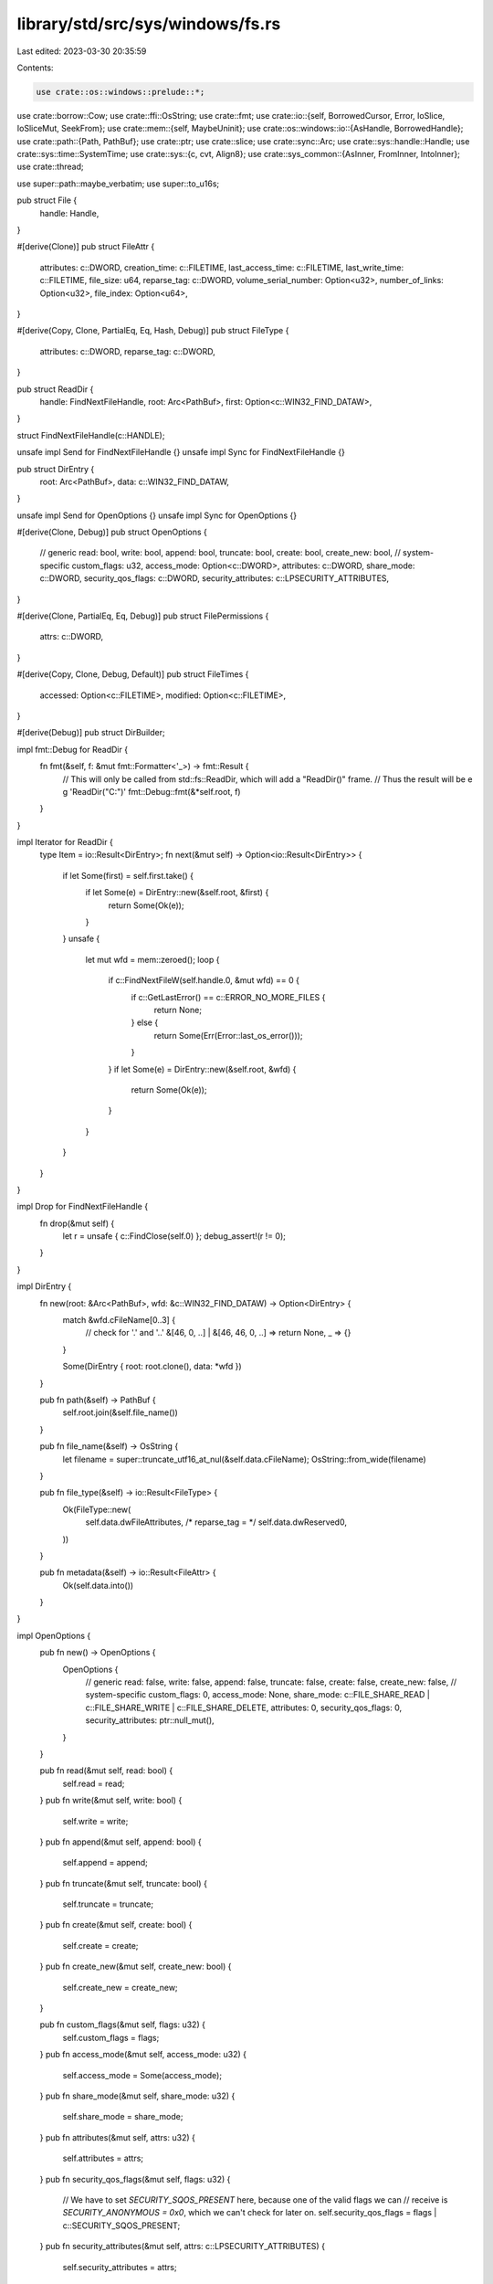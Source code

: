 library/std/src/sys/windows/fs.rs
=================================

Last edited: 2023-03-30 20:35:59

Contents:

.. code-block:: rs

    use crate::os::windows::prelude::*;

use crate::borrow::Cow;
use crate::ffi::OsString;
use crate::fmt;
use crate::io::{self, BorrowedCursor, Error, IoSlice, IoSliceMut, SeekFrom};
use crate::mem::{self, MaybeUninit};
use crate::os::windows::io::{AsHandle, BorrowedHandle};
use crate::path::{Path, PathBuf};
use crate::ptr;
use crate::slice;
use crate::sync::Arc;
use crate::sys::handle::Handle;
use crate::sys::time::SystemTime;
use crate::sys::{c, cvt, Align8};
use crate::sys_common::{AsInner, FromInner, IntoInner};
use crate::thread;

use super::path::maybe_verbatim;
use super::to_u16s;

pub struct File {
    handle: Handle,
}

#[derive(Clone)]
pub struct FileAttr {
    attributes: c::DWORD,
    creation_time: c::FILETIME,
    last_access_time: c::FILETIME,
    last_write_time: c::FILETIME,
    file_size: u64,
    reparse_tag: c::DWORD,
    volume_serial_number: Option<u32>,
    number_of_links: Option<u32>,
    file_index: Option<u64>,
}

#[derive(Copy, Clone, PartialEq, Eq, Hash, Debug)]
pub struct FileType {
    attributes: c::DWORD,
    reparse_tag: c::DWORD,
}

pub struct ReadDir {
    handle: FindNextFileHandle,
    root: Arc<PathBuf>,
    first: Option<c::WIN32_FIND_DATAW>,
}

struct FindNextFileHandle(c::HANDLE);

unsafe impl Send for FindNextFileHandle {}
unsafe impl Sync for FindNextFileHandle {}

pub struct DirEntry {
    root: Arc<PathBuf>,
    data: c::WIN32_FIND_DATAW,
}

unsafe impl Send for OpenOptions {}
unsafe impl Sync for OpenOptions {}

#[derive(Clone, Debug)]
pub struct OpenOptions {
    // generic
    read: bool,
    write: bool,
    append: bool,
    truncate: bool,
    create: bool,
    create_new: bool,
    // system-specific
    custom_flags: u32,
    access_mode: Option<c::DWORD>,
    attributes: c::DWORD,
    share_mode: c::DWORD,
    security_qos_flags: c::DWORD,
    security_attributes: c::LPSECURITY_ATTRIBUTES,
}

#[derive(Clone, PartialEq, Eq, Debug)]
pub struct FilePermissions {
    attrs: c::DWORD,
}

#[derive(Copy, Clone, Debug, Default)]
pub struct FileTimes {
    accessed: Option<c::FILETIME>,
    modified: Option<c::FILETIME>,
}

#[derive(Debug)]
pub struct DirBuilder;

impl fmt::Debug for ReadDir {
    fn fmt(&self, f: &mut fmt::Formatter<'_>) -> fmt::Result {
        // This will only be called from std::fs::ReadDir, which will add a "ReadDir()" frame.
        // Thus the result will be e g 'ReadDir("C:\")'
        fmt::Debug::fmt(&*self.root, f)
    }
}

impl Iterator for ReadDir {
    type Item = io::Result<DirEntry>;
    fn next(&mut self) -> Option<io::Result<DirEntry>> {
        if let Some(first) = self.first.take() {
            if let Some(e) = DirEntry::new(&self.root, &first) {
                return Some(Ok(e));
            }
        }
        unsafe {
            let mut wfd = mem::zeroed();
            loop {
                if c::FindNextFileW(self.handle.0, &mut wfd) == 0 {
                    if c::GetLastError() == c::ERROR_NO_MORE_FILES {
                        return None;
                    } else {
                        return Some(Err(Error::last_os_error()));
                    }
                }
                if let Some(e) = DirEntry::new(&self.root, &wfd) {
                    return Some(Ok(e));
                }
            }
        }
    }
}

impl Drop for FindNextFileHandle {
    fn drop(&mut self) {
        let r = unsafe { c::FindClose(self.0) };
        debug_assert!(r != 0);
    }
}

impl DirEntry {
    fn new(root: &Arc<PathBuf>, wfd: &c::WIN32_FIND_DATAW) -> Option<DirEntry> {
        match &wfd.cFileName[0..3] {
            // check for '.' and '..'
            &[46, 0, ..] | &[46, 46, 0, ..] => return None,
            _ => {}
        }

        Some(DirEntry { root: root.clone(), data: *wfd })
    }

    pub fn path(&self) -> PathBuf {
        self.root.join(&self.file_name())
    }

    pub fn file_name(&self) -> OsString {
        let filename = super::truncate_utf16_at_nul(&self.data.cFileName);
        OsString::from_wide(filename)
    }

    pub fn file_type(&self) -> io::Result<FileType> {
        Ok(FileType::new(
            self.data.dwFileAttributes,
            /* reparse_tag = */ self.data.dwReserved0,
        ))
    }

    pub fn metadata(&self) -> io::Result<FileAttr> {
        Ok(self.data.into())
    }
}

impl OpenOptions {
    pub fn new() -> OpenOptions {
        OpenOptions {
            // generic
            read: false,
            write: false,
            append: false,
            truncate: false,
            create: false,
            create_new: false,
            // system-specific
            custom_flags: 0,
            access_mode: None,
            share_mode: c::FILE_SHARE_READ | c::FILE_SHARE_WRITE | c::FILE_SHARE_DELETE,
            attributes: 0,
            security_qos_flags: 0,
            security_attributes: ptr::null_mut(),
        }
    }

    pub fn read(&mut self, read: bool) {
        self.read = read;
    }
    pub fn write(&mut self, write: bool) {
        self.write = write;
    }
    pub fn append(&mut self, append: bool) {
        self.append = append;
    }
    pub fn truncate(&mut self, truncate: bool) {
        self.truncate = truncate;
    }
    pub fn create(&mut self, create: bool) {
        self.create = create;
    }
    pub fn create_new(&mut self, create_new: bool) {
        self.create_new = create_new;
    }

    pub fn custom_flags(&mut self, flags: u32) {
        self.custom_flags = flags;
    }
    pub fn access_mode(&mut self, access_mode: u32) {
        self.access_mode = Some(access_mode);
    }
    pub fn share_mode(&mut self, share_mode: u32) {
        self.share_mode = share_mode;
    }
    pub fn attributes(&mut self, attrs: u32) {
        self.attributes = attrs;
    }
    pub fn security_qos_flags(&mut self, flags: u32) {
        // We have to set `SECURITY_SQOS_PRESENT` here, because one of the valid flags we can
        // receive is `SECURITY_ANONYMOUS = 0x0`, which we can't check for later on.
        self.security_qos_flags = flags | c::SECURITY_SQOS_PRESENT;
    }
    pub fn security_attributes(&mut self, attrs: c::LPSECURITY_ATTRIBUTES) {
        self.security_attributes = attrs;
    }

    fn get_access_mode(&self) -> io::Result<c::DWORD> {
        const ERROR_INVALID_PARAMETER: i32 = 87;

        match (self.read, self.write, self.append, self.access_mode) {
            (.., Some(mode)) => Ok(mode),
            (true, false, false, None) => Ok(c::GENERIC_READ),
            (false, true, false, None) => Ok(c::GENERIC_WRITE),
            (true, true, false, None) => Ok(c::GENERIC_READ | c::GENERIC_WRITE),
            (false, _, true, None) => Ok(c::FILE_GENERIC_WRITE & !c::FILE_WRITE_DATA),
            (true, _, true, None) => {
                Ok(c::GENERIC_READ | (c::FILE_GENERIC_WRITE & !c::FILE_WRITE_DATA))
            }
            (false, false, false, None) => Err(Error::from_raw_os_error(ERROR_INVALID_PARAMETER)),
        }
    }

    fn get_creation_mode(&self) -> io::Result<c::DWORD> {
        const ERROR_INVALID_PARAMETER: i32 = 87;

        match (self.write, self.append) {
            (true, false) => {}
            (false, false) => {
                if self.truncate || self.create || self.create_new {
                    return Err(Error::from_raw_os_error(ERROR_INVALID_PARAMETER));
                }
            }
            (_, true) => {
                if self.truncate && !self.create_new {
                    return Err(Error::from_raw_os_error(ERROR_INVALID_PARAMETER));
                }
            }
        }

        Ok(match (self.create, self.truncate, self.create_new) {
            (false, false, false) => c::OPEN_EXISTING,
            (true, false, false) => c::OPEN_ALWAYS,
            (false, true, false) => c::TRUNCATE_EXISTING,
            (true, true, false) => c::CREATE_ALWAYS,
            (_, _, true) => c::CREATE_NEW,
        })
    }

    fn get_flags_and_attributes(&self) -> c::DWORD {
        self.custom_flags
            | self.attributes
            | self.security_qos_flags
            | if self.create_new { c::FILE_FLAG_OPEN_REPARSE_POINT } else { 0 }
    }
}

impl File {
    pub fn open(path: &Path, opts: &OpenOptions) -> io::Result<File> {
        let path = maybe_verbatim(path)?;
        let handle = unsafe {
            c::CreateFileW(
                path.as_ptr(),
                opts.get_access_mode()?,
                opts.share_mode,
                opts.security_attributes,
                opts.get_creation_mode()?,
                opts.get_flags_and_attributes(),
                ptr::null_mut(),
            )
        };
        if let Ok(handle) = handle.try_into() {
            Ok(File { handle: Handle::from_inner(handle) })
        } else {
            Err(Error::last_os_error())
        }
    }

    pub fn fsync(&self) -> io::Result<()> {
        cvt(unsafe { c::FlushFileBuffers(self.handle.as_raw_handle()) })?;
        Ok(())
    }

    pub fn datasync(&self) -> io::Result<()> {
        self.fsync()
    }

    pub fn truncate(&self, size: u64) -> io::Result<()> {
        let mut info = c::FILE_END_OF_FILE_INFO { EndOfFile: size as c::LARGE_INTEGER };
        let size = mem::size_of_val(&info);
        cvt(unsafe {
            c::SetFileInformationByHandle(
                self.handle.as_raw_handle(),
                c::FileEndOfFileInfo,
                &mut info as *mut _ as *mut _,
                size as c::DWORD,
            )
        })?;
        Ok(())
    }

    #[cfg(not(target_vendor = "uwp"))]
    pub fn file_attr(&self) -> io::Result<FileAttr> {
        unsafe {
            let mut info: c::BY_HANDLE_FILE_INFORMATION = mem::zeroed();
            cvt(c::GetFileInformationByHandle(self.handle.as_raw_handle(), &mut info))?;
            let mut reparse_tag = 0;
            if info.dwFileAttributes & c::FILE_ATTRIBUTE_REPARSE_POINT != 0 {
                let mut attr_tag: c::FILE_ATTRIBUTE_TAG_INFO = mem::zeroed();
                cvt(c::GetFileInformationByHandleEx(
                    self.handle.as_raw_handle(),
                    c::FileAttributeTagInfo,
                    ptr::addr_of_mut!(attr_tag).cast(),
                    mem::size_of::<c::FILE_ATTRIBUTE_TAG_INFO>().try_into().unwrap(),
                ))?;
                if attr_tag.FileAttributes & c::FILE_ATTRIBUTE_REPARSE_POINT != 0 {
                    reparse_tag = attr_tag.ReparseTag;
                }
            }
            Ok(FileAttr {
                attributes: info.dwFileAttributes,
                creation_time: info.ftCreationTime,
                last_access_time: info.ftLastAccessTime,
                last_write_time: info.ftLastWriteTime,
                file_size: (info.nFileSizeLow as u64) | ((info.nFileSizeHigh as u64) << 32),
                reparse_tag,
                volume_serial_number: Some(info.dwVolumeSerialNumber),
                number_of_links: Some(info.nNumberOfLinks),
                file_index: Some(
                    (info.nFileIndexLow as u64) | ((info.nFileIndexHigh as u64) << 32),
                ),
            })
        }
    }

    #[cfg(target_vendor = "uwp")]
    pub fn file_attr(&self) -> io::Result<FileAttr> {
        unsafe {
            let mut info: c::FILE_BASIC_INFO = mem::zeroed();
            let size = mem::size_of_val(&info);
            cvt(c::GetFileInformationByHandleEx(
                self.handle.as_raw_handle(),
                c::FileBasicInfo,
                &mut info as *mut _ as *mut libc::c_void,
                size as c::DWORD,
            ))?;
            let mut attr = FileAttr {
                attributes: info.FileAttributes,
                creation_time: c::FILETIME {
                    dwLowDateTime: info.CreationTime as c::DWORD,
                    dwHighDateTime: (info.CreationTime >> 32) as c::DWORD,
                },
                last_access_time: c::FILETIME {
                    dwLowDateTime: info.LastAccessTime as c::DWORD,
                    dwHighDateTime: (info.LastAccessTime >> 32) as c::DWORD,
                },
                last_write_time: c::FILETIME {
                    dwLowDateTime: info.LastWriteTime as c::DWORD,
                    dwHighDateTime: (info.LastWriteTime >> 32) as c::DWORD,
                },
                file_size: 0,
                reparse_tag: 0,
                volume_serial_number: None,
                number_of_links: None,
                file_index: None,
            };
            let mut info: c::FILE_STANDARD_INFO = mem::zeroed();
            let size = mem::size_of_val(&info);
            cvt(c::GetFileInformationByHandleEx(
                self.handle.as_raw_handle(),
                c::FileStandardInfo,
                &mut info as *mut _ as *mut libc::c_void,
                size as c::DWORD,
            ))?;
            attr.file_size = info.AllocationSize as u64;
            attr.number_of_links = Some(info.NumberOfLinks);
            if attr.file_type().is_reparse_point() {
                let mut attr_tag: c::FILE_ATTRIBUTE_TAG_INFO = mem::zeroed();
                cvt(c::GetFileInformationByHandleEx(
                    self.handle.as_raw_handle(),
                    c::FileAttributeTagInfo,
                    ptr::addr_of_mut!(attr_tag).cast(),
                    mem::size_of::<c::FILE_ATTRIBUTE_TAG_INFO>().try_into().unwrap(),
                ))?;
                if attr_tag.FileAttributes & c::FILE_ATTRIBUTE_REPARSE_POINT != 0 {
                    attr.reparse_tag = attr_tag.ReparseTag;
                }
            }
            Ok(attr)
        }
    }

    pub fn read(&self, buf: &mut [u8]) -> io::Result<usize> {
        self.handle.read(buf)
    }

    pub fn read_vectored(&self, bufs: &mut [IoSliceMut<'_>]) -> io::Result<usize> {
        self.handle.read_vectored(bufs)
    }

    #[inline]
    pub fn is_read_vectored(&self) -> bool {
        self.handle.is_read_vectored()
    }

    pub fn read_at(&self, buf: &mut [u8], offset: u64) -> io::Result<usize> {
        self.handle.read_at(buf, offset)
    }

    pub fn read_buf(&self, cursor: BorrowedCursor<'_>) -> io::Result<()> {
        self.handle.read_buf(cursor)
    }

    pub fn write(&self, buf: &[u8]) -> io::Result<usize> {
        self.handle.write(buf)
    }

    pub fn write_vectored(&self, bufs: &[IoSlice<'_>]) -> io::Result<usize> {
        self.handle.write_vectored(bufs)
    }

    #[inline]
    pub fn is_write_vectored(&self) -> bool {
        self.handle.is_write_vectored()
    }

    pub fn write_at(&self, buf: &[u8], offset: u64) -> io::Result<usize> {
        self.handle.write_at(buf, offset)
    }

    pub fn flush(&self) -> io::Result<()> {
        Ok(())
    }

    pub fn seek(&self, pos: SeekFrom) -> io::Result<u64> {
        let (whence, pos) = match pos {
            // Casting to `i64` is fine, `SetFilePointerEx` reinterprets this
            // integer as `u64`.
            SeekFrom::Start(n) => (c::FILE_BEGIN, n as i64),
            SeekFrom::End(n) => (c::FILE_END, n),
            SeekFrom::Current(n) => (c::FILE_CURRENT, n),
        };
        let pos = pos as c::LARGE_INTEGER;
        let mut newpos = 0;
        cvt(unsafe { c::SetFilePointerEx(self.handle.as_raw_handle(), pos, &mut newpos, whence) })?;
        Ok(newpos as u64)
    }

    pub fn duplicate(&self) -> io::Result<File> {
        Ok(Self { handle: self.handle.try_clone()? })
    }

    // NB: returned pointer is derived from `space`, and has provenance to
    // match. A raw pointer is returned rather than a reference in order to
    // avoid narrowing provenance to the actual `REPARSE_DATA_BUFFER`.
    fn reparse_point(
        &self,
        space: &mut Align8<[MaybeUninit<u8>]>,
    ) -> io::Result<(c::DWORD, *const c::REPARSE_DATA_BUFFER)> {
        unsafe {
            let mut bytes = 0;
            cvt({
                // Grab this in advance to avoid it invalidating the pointer
                // we get from `space.0.as_mut_ptr()`.
                let len = space.0.len();
                c::DeviceIoControl(
                    self.handle.as_raw_handle(),
                    c::FSCTL_GET_REPARSE_POINT,
                    ptr::null_mut(),
                    0,
                    space.0.as_mut_ptr().cast(),
                    len as c::DWORD,
                    &mut bytes,
                    ptr::null_mut(),
                )
            })?;
            const _: () = assert!(core::mem::align_of::<c::REPARSE_DATA_BUFFER>() <= 8);
            Ok((bytes, space.0.as_ptr().cast::<c::REPARSE_DATA_BUFFER>()))
        }
    }

    fn readlink(&self) -> io::Result<PathBuf> {
        let mut space = Align8([MaybeUninit::<u8>::uninit(); c::MAXIMUM_REPARSE_DATA_BUFFER_SIZE]);
        let (_bytes, buf) = self.reparse_point(&mut space)?;
        unsafe {
            let (path_buffer, subst_off, subst_len, relative) = match (*buf).ReparseTag {
                c::IO_REPARSE_TAG_SYMLINK => {
                    let info: *const c::SYMBOLIC_LINK_REPARSE_BUFFER =
                        ptr::addr_of!((*buf).rest).cast();
                    assert!(info.is_aligned());
                    (
                        ptr::addr_of!((*info).PathBuffer).cast::<u16>(),
                        (*info).SubstituteNameOffset / 2,
                        (*info).SubstituteNameLength / 2,
                        (*info).Flags & c::SYMLINK_FLAG_RELATIVE != 0,
                    )
                }
                c::IO_REPARSE_TAG_MOUNT_POINT => {
                    let info: *const c::MOUNT_POINT_REPARSE_BUFFER =
                        ptr::addr_of!((*buf).rest).cast();
                    assert!(info.is_aligned());
                    (
                        ptr::addr_of!((*info).PathBuffer).cast::<u16>(),
                        (*info).SubstituteNameOffset / 2,
                        (*info).SubstituteNameLength / 2,
                        false,
                    )
                }
                _ => {
                    return Err(io::const_io_error!(
                        io::ErrorKind::Uncategorized,
                        "Unsupported reparse point type",
                    ));
                }
            };
            let subst_ptr = path_buffer.add(subst_off.into());
            let mut subst = slice::from_raw_parts(subst_ptr, subst_len as usize);
            // Absolute paths start with an NT internal namespace prefix `\??\`
            // We should not let it leak through.
            if !relative && subst.starts_with(&[92u16, 63u16, 63u16, 92u16]) {
                subst = &subst[4..];
            }
            Ok(PathBuf::from(OsString::from_wide(subst)))
        }
    }

    pub fn set_permissions(&self, perm: FilePermissions) -> io::Result<()> {
        let mut info = c::FILE_BASIC_INFO {
            CreationTime: 0,
            LastAccessTime: 0,
            LastWriteTime: 0,
            ChangeTime: 0,
            FileAttributes: perm.attrs,
        };
        let size = mem::size_of_val(&info);
        cvt(unsafe {
            c::SetFileInformationByHandle(
                self.handle.as_raw_handle(),
                c::FileBasicInfo,
                &mut info as *mut _ as *mut _,
                size as c::DWORD,
            )
        })?;
        Ok(())
    }

    pub fn set_times(&self, times: FileTimes) -> io::Result<()> {
        let is_zero = |t: c::FILETIME| t.dwLowDateTime == 0 && t.dwHighDateTime == 0;
        if times.accessed.map_or(false, is_zero) || times.modified.map_or(false, is_zero) {
            return Err(io::const_io_error!(
                io::ErrorKind::InvalidInput,
                "Cannot set file timestamp to 0",
            ));
        }
        let is_max =
            |t: c::FILETIME| t.dwLowDateTime == c::DWORD::MAX && t.dwHighDateTime == c::DWORD::MAX;
        if times.accessed.map_or(false, is_max) || times.modified.map_or(false, is_max) {
            return Err(io::const_io_error!(
                io::ErrorKind::InvalidInput,
                "Cannot set file timestamp to 0xFFFF_FFFF_FFFF_FFFF",
            ));
        }
        cvt(unsafe {
            c::SetFileTime(self.as_handle(), None, times.accessed.as_ref(), times.modified.as_ref())
        })?;
        Ok(())
    }

    /// Get only basic file information such as attributes and file times.
    fn basic_info(&self) -> io::Result<c::FILE_BASIC_INFO> {
        unsafe {
            let mut info: c::FILE_BASIC_INFO = mem::zeroed();
            let size = mem::size_of_val(&info);
            cvt(c::GetFileInformationByHandleEx(
                self.handle.as_raw_handle(),
                c::FileBasicInfo,
                &mut info as *mut _ as *mut libc::c_void,
                size as c::DWORD,
            ))?;
            Ok(info)
        }
    }
    /// Delete using POSIX semantics.
    ///
    /// Files will be deleted as soon as the handle is closed. This is supported
    /// for Windows 10 1607 (aka RS1) and later. However some filesystem
    /// drivers will not support it even then, e.g. FAT32.
    ///
    /// If the operation is not supported for this filesystem or OS version
    /// then errors will be `ERROR_NOT_SUPPORTED` or `ERROR_INVALID_PARAMETER`.
    fn posix_delete(&self) -> io::Result<()> {
        let mut info = c::FILE_DISPOSITION_INFO_EX {
            Flags: c::FILE_DISPOSITION_DELETE
                | c::FILE_DISPOSITION_POSIX_SEMANTICS
                | c::FILE_DISPOSITION_IGNORE_READONLY_ATTRIBUTE,
        };
        let size = mem::size_of_val(&info);
        cvt(unsafe {
            c::SetFileInformationByHandle(
                self.handle.as_raw_handle(),
                c::FileDispositionInfoEx,
                &mut info as *mut _ as *mut _,
                size as c::DWORD,
            )
        })?;
        Ok(())
    }

    /// Delete a file using win32 semantics. The file won't actually be deleted
    /// until all file handles are closed. However, marking a file for deletion
    /// will prevent anyone from opening a new handle to the file.
    fn win32_delete(&self) -> io::Result<()> {
        let mut info = c::FILE_DISPOSITION_INFO { DeleteFile: c::TRUE as _ };
        let size = mem::size_of_val(&info);
        cvt(unsafe {
            c::SetFileInformationByHandle(
                self.handle.as_raw_handle(),
                c::FileDispositionInfo,
                &mut info as *mut _ as *mut _,
                size as c::DWORD,
            )
        })?;
        Ok(())
    }

    /// Fill the given buffer with as many directory entries as will fit.
    /// This will remember its position and continue from the last call unless
    /// `restart` is set to `true`.
    ///
    /// The returned bool indicates if there are more entries or not.
    /// It is an error if `self` is not a directory.
    ///
    /// # Symlinks and other reparse points
    ///
    /// On Windows a file is either a directory or a non-directory.
    /// A symlink directory is simply an empty directory with some "reparse" metadata attached.
    /// So if you open a link (not its target) and iterate the directory,
    /// you will always iterate an empty directory regardless of the target.
    fn fill_dir_buff(&self, buffer: &mut DirBuff, restart: bool) -> io::Result<bool> {
        let class =
            if restart { c::FileIdBothDirectoryRestartInfo } else { c::FileIdBothDirectoryInfo };

        unsafe {
            let result = cvt(c::GetFileInformationByHandleEx(
                self.handle.as_raw_handle(),
                class,
                buffer.as_mut_ptr().cast(),
                buffer.capacity() as _,
            ));
            match result {
                Ok(_) => Ok(true),
                Err(e) if e.raw_os_error() == Some(c::ERROR_NO_MORE_FILES as _) => Ok(false),
                Err(e) => Err(e),
            }
        }
    }
}

/// A buffer for holding directory entries.
struct DirBuff {
    buffer: Box<Align8<[MaybeUninit<u8>; Self::BUFFER_SIZE]>>,
}
impl DirBuff {
    const BUFFER_SIZE: usize = 1024;
    fn new() -> Self {
        Self {
            // Safety: `Align8<[MaybeUninit<u8>; N]>` does not need
            // initialization.
            buffer: unsafe { Box::new_uninit().assume_init() },
        }
    }
    fn capacity(&self) -> usize {
        self.buffer.0.len()
    }
    fn as_mut_ptr(&mut self) -> *mut u8 {
        self.buffer.0.as_mut_ptr().cast()
    }
    /// Returns a `DirBuffIter`.
    fn iter(&self) -> DirBuffIter<'_> {
        DirBuffIter::new(self)
    }
}
impl AsRef<[MaybeUninit<u8>]> for DirBuff {
    fn as_ref(&self) -> &[MaybeUninit<u8>] {
        &self.buffer.0
    }
}

/// An iterator over entries stored in a `DirBuff`.
///
/// Currently only returns file names (UTF-16 encoded).
struct DirBuffIter<'a> {
    buffer: Option<&'a [MaybeUninit<u8>]>,
    cursor: usize,
}
impl<'a> DirBuffIter<'a> {
    fn new(buffer: &'a DirBuff) -> Self {
        Self { buffer: Some(buffer.as_ref()), cursor: 0 }
    }
}
impl<'a> Iterator for DirBuffIter<'a> {
    type Item = (Cow<'a, [u16]>, bool);
    fn next(&mut self) -> Option<Self::Item> {
        use crate::mem::size_of;
        let buffer = &self.buffer?[self.cursor..];

        // Get the name and next entry from the buffer.
        // SAFETY:
        // - The buffer contains a `FILE_ID_BOTH_DIR_INFO` struct but the last
        //   field (the file name) is unsized. So an offset has to be used to
        //   get the file name slice.
        // - The OS has guaranteed initialization of the fields of
        //   `FILE_ID_BOTH_DIR_INFO` and the trailing filename (for at least
        //   `FileNameLength` bytes)
        let (name, is_directory, next_entry) = unsafe {
            let info = buffer.as_ptr().cast::<c::FILE_ID_BOTH_DIR_INFO>();
            // While this is guaranteed to be aligned in documentation for
            // https://docs.microsoft.com/en-us/windows/win32/api/winbase/ns-winbase-file_id_both_dir_info
            // it does not seem that reality is so kind, and assuming this
            // caused crashes in some cases (https://github.com/rust-lang/rust/issues/104530)
            // presumably, this can be blamed on buggy filesystem drivers, but who knows.
            let next_entry = ptr::addr_of!((*info).NextEntryOffset).read_unaligned() as usize;
            let length = ptr::addr_of!((*info).FileNameLength).read_unaligned() as usize;
            let attrs = ptr::addr_of!((*info).FileAttributes).read_unaligned();
            let name = from_maybe_unaligned(
                ptr::addr_of!((*info).FileName).cast::<u16>(),
                length / size_of::<u16>(),
            );
            let is_directory = (attrs & c::FILE_ATTRIBUTE_DIRECTORY) != 0;

            (name, is_directory, next_entry)
        };

        if next_entry == 0 {
            self.buffer = None
        } else {
            self.cursor += next_entry
        }

        // Skip `.` and `..` pseudo entries.
        const DOT: u16 = b'.' as u16;
        match &name[..] {
            [DOT] | [DOT, DOT] => self.next(),
            _ => Some((name, is_directory)),
        }
    }
}

unsafe fn from_maybe_unaligned<'a>(p: *const u16, len: usize) -> Cow<'a, [u16]> {
    if p.is_aligned() {
        Cow::Borrowed(crate::slice::from_raw_parts(p, len))
    } else {
        Cow::Owned((0..len).map(|i| p.add(i).read_unaligned()).collect())
    }
}

/// Open a link relative to the parent directory, ensure no symlinks are followed.
fn open_link_no_reparse(parent: &File, name: &[u16], access: u32) -> io::Result<File> {
    // This is implemented using the lower level `NtCreateFile` function as
    // unfortunately opening a file relative to a parent is not supported by
    // win32 functions. It is however a fundamental feature of the NT kernel.
    //
    // See https://docs.microsoft.com/en-us/windows/win32/api/winternl/nf-winternl-ntcreatefile
    unsafe {
        let mut handle = ptr::null_mut();
        let mut io_status = c::IO_STATUS_BLOCK::default();
        let name_str = c::UNICODE_STRING::from_ref(name);
        use crate::sync::atomic::{AtomicU32, Ordering};
        // The `OBJ_DONT_REPARSE` attribute ensures that we haven't been
        // tricked into following a symlink. However, it may not be available in
        // earlier versions of Windows.
        static ATTRIBUTES: AtomicU32 = AtomicU32::new(c::OBJ_DONT_REPARSE);
        let object = c::OBJECT_ATTRIBUTES {
            ObjectName: &name_str,
            RootDirectory: parent.as_raw_handle(),
            Attributes: ATTRIBUTES.load(Ordering::Relaxed),
            ..c::OBJECT_ATTRIBUTES::default()
        };
        let status = c::NtCreateFile(
            &mut handle,
            access,
            &object,
            &mut io_status,
            crate::ptr::null_mut(),
            0,
            c::FILE_SHARE_DELETE | c::FILE_SHARE_READ | c::FILE_SHARE_WRITE,
            c::FILE_OPEN,
            // If `name` is a symlink then open the link rather than the target.
            c::FILE_OPEN_REPARSE_POINT,
            crate::ptr::null_mut(),
            0,
        );
        // Convert an NTSTATUS to the more familiar Win32 error codes (aka "DosError")
        if c::nt_success(status) {
            Ok(File::from_raw_handle(handle))
        } else if status == c::STATUS_DELETE_PENDING {
            // We make a special exception for `STATUS_DELETE_PENDING` because
            // otherwise this will be mapped to `ERROR_ACCESS_DENIED` which is
            // very unhelpful.
            Err(io::Error::from_raw_os_error(c::ERROR_DELETE_PENDING as _))
        } else if status == c::STATUS_INVALID_PARAMETER
            && ATTRIBUTES.load(Ordering::Relaxed) == c::OBJ_DONT_REPARSE
        {
            // Try without `OBJ_DONT_REPARSE`. See above.
            ATTRIBUTES.store(0, Ordering::Relaxed);
            open_link_no_reparse(parent, name, access)
        } else {
            Err(io::Error::from_raw_os_error(c::RtlNtStatusToDosError(status) as _))
        }
    }
}

impl AsInner<Handle> for File {
    fn as_inner(&self) -> &Handle {
        &self.handle
    }
}

impl IntoInner<Handle> for File {
    fn into_inner(self) -> Handle {
        self.handle
    }
}

impl FromInner<Handle> for File {
    fn from_inner(handle: Handle) -> File {
        File { handle }
    }
}

impl AsHandle for File {
    fn as_handle(&self) -> BorrowedHandle<'_> {
        self.as_inner().as_handle()
    }
}

impl AsRawHandle for File {
    fn as_raw_handle(&self) -> RawHandle {
        self.as_inner().as_raw_handle()
    }
}

impl IntoRawHandle for File {
    fn into_raw_handle(self) -> RawHandle {
        self.into_inner().into_raw_handle()
    }
}

impl FromRawHandle for File {
    unsafe fn from_raw_handle(raw_handle: RawHandle) -> Self {
        Self { handle: FromInner::from_inner(FromRawHandle::from_raw_handle(raw_handle)) }
    }
}

impl fmt::Debug for File {
    fn fmt(&self, f: &mut fmt::Formatter<'_>) -> fmt::Result {
        // FIXME(#24570): add more info here (e.g., mode)
        let mut b = f.debug_struct("File");
        b.field("handle", &self.handle.as_raw_handle());
        if let Ok(path) = get_path(&self) {
            b.field("path", &path);
        }
        b.finish()
    }
}

impl FileAttr {
    pub fn size(&self) -> u64 {
        self.file_size
    }

    pub fn perm(&self) -> FilePermissions {
        FilePermissions { attrs: self.attributes }
    }

    pub fn attrs(&self) -> u32 {
        self.attributes
    }

    pub fn file_type(&self) -> FileType {
        FileType::new(self.attributes, self.reparse_tag)
    }

    pub fn modified(&self) -> io::Result<SystemTime> {
        Ok(SystemTime::from(self.last_write_time))
    }

    pub fn accessed(&self) -> io::Result<SystemTime> {
        Ok(SystemTime::from(self.last_access_time))
    }

    pub fn created(&self) -> io::Result<SystemTime> {
        Ok(SystemTime::from(self.creation_time))
    }

    pub fn modified_u64(&self) -> u64 {
        to_u64(&self.last_write_time)
    }

    pub fn accessed_u64(&self) -> u64 {
        to_u64(&self.last_access_time)
    }

    pub fn created_u64(&self) -> u64 {
        to_u64(&self.creation_time)
    }

    pub fn volume_serial_number(&self) -> Option<u32> {
        self.volume_serial_number
    }

    pub fn number_of_links(&self) -> Option<u32> {
        self.number_of_links
    }

    pub fn file_index(&self) -> Option<u64> {
        self.file_index
    }
}
impl From<c::WIN32_FIND_DATAW> for FileAttr {
    fn from(wfd: c::WIN32_FIND_DATAW) -> Self {
        FileAttr {
            attributes: wfd.dwFileAttributes,
            creation_time: wfd.ftCreationTime,
            last_access_time: wfd.ftLastAccessTime,
            last_write_time: wfd.ftLastWriteTime,
            file_size: ((wfd.nFileSizeHigh as u64) << 32) | (wfd.nFileSizeLow as u64),
            reparse_tag: if wfd.dwFileAttributes & c::FILE_ATTRIBUTE_REPARSE_POINT != 0 {
                // reserved unless this is a reparse point
                wfd.dwReserved0
            } else {
                0
            },
            volume_serial_number: None,
            number_of_links: None,
            file_index: None,
        }
    }
}

fn to_u64(ft: &c::FILETIME) -> u64 {
    (ft.dwLowDateTime as u64) | ((ft.dwHighDateTime as u64) << 32)
}

impl FilePermissions {
    pub fn readonly(&self) -> bool {
        self.attrs & c::FILE_ATTRIBUTE_READONLY != 0
    }

    pub fn set_readonly(&mut self, readonly: bool) {
        if readonly {
            self.attrs |= c::FILE_ATTRIBUTE_READONLY;
        } else {
            self.attrs &= !c::FILE_ATTRIBUTE_READONLY;
        }
    }
}

impl FileTimes {
    pub fn set_accessed(&mut self, t: SystemTime) {
        self.accessed = Some(t.into_inner());
    }

    pub fn set_modified(&mut self, t: SystemTime) {
        self.modified = Some(t.into_inner());
    }
}

impl FileType {
    fn new(attrs: c::DWORD, reparse_tag: c::DWORD) -> FileType {
        FileType { attributes: attrs, reparse_tag }
    }
    pub fn is_dir(&self) -> bool {
        !self.is_symlink() && self.is_directory()
    }
    pub fn is_file(&self) -> bool {
        !self.is_symlink() && !self.is_directory()
    }
    pub fn is_symlink(&self) -> bool {
        self.is_reparse_point() && self.is_reparse_tag_name_surrogate()
    }
    pub fn is_symlink_dir(&self) -> bool {
        self.is_symlink() && self.is_directory()
    }
    pub fn is_symlink_file(&self) -> bool {
        self.is_symlink() && !self.is_directory()
    }
    fn is_directory(&self) -> bool {
        self.attributes & c::FILE_ATTRIBUTE_DIRECTORY != 0
    }
    fn is_reparse_point(&self) -> bool {
        self.attributes & c::FILE_ATTRIBUTE_REPARSE_POINT != 0
    }
    fn is_reparse_tag_name_surrogate(&self) -> bool {
        self.reparse_tag & 0x20000000 != 0
    }
}

impl DirBuilder {
    pub fn new() -> DirBuilder {
        DirBuilder
    }

    pub fn mkdir(&self, p: &Path) -> io::Result<()> {
        let p = maybe_verbatim(p)?;
        cvt(unsafe { c::CreateDirectoryW(p.as_ptr(), ptr::null_mut()) })?;
        Ok(())
    }
}

pub fn readdir(p: &Path) -> io::Result<ReadDir> {
    let root = p.to_path_buf();
    let star = p.join("*");
    let path = maybe_verbatim(&star)?;

    unsafe {
        let mut wfd = mem::zeroed();
        let find_handle = c::FindFirstFileW(path.as_ptr(), &mut wfd);
        if find_handle != c::INVALID_HANDLE_VALUE {
            Ok(ReadDir {
                handle: FindNextFileHandle(find_handle),
                root: Arc::new(root),
                first: Some(wfd),
            })
        } else {
            Err(Error::last_os_error())
        }
    }
}

pub fn unlink(p: &Path) -> io::Result<()> {
    let p_u16s = maybe_verbatim(p)?;
    cvt(unsafe { c::DeleteFileW(p_u16s.as_ptr()) })?;
    Ok(())
}

pub fn rename(old: &Path, new: &Path) -> io::Result<()> {
    let old = maybe_verbatim(old)?;
    let new = maybe_verbatim(new)?;
    cvt(unsafe { c::MoveFileExW(old.as_ptr(), new.as_ptr(), c::MOVEFILE_REPLACE_EXISTING) })?;
    Ok(())
}

pub fn rmdir(p: &Path) -> io::Result<()> {
    let p = maybe_verbatim(p)?;
    cvt(unsafe { c::RemoveDirectoryW(p.as_ptr()) })?;
    Ok(())
}

/// Open a file or directory without following symlinks.
fn open_link(path: &Path, access_mode: u32) -> io::Result<File> {
    let mut opts = OpenOptions::new();
    opts.access_mode(access_mode);
    // `FILE_FLAG_BACKUP_SEMANTICS` allows opening directories.
    // `FILE_FLAG_OPEN_REPARSE_POINT` opens a link instead of its target.
    opts.custom_flags(c::FILE_FLAG_BACKUP_SEMANTICS | c::FILE_FLAG_OPEN_REPARSE_POINT);
    File::open(path, &opts)
}

pub fn remove_dir_all(path: &Path) -> io::Result<()> {
    let file = open_link(path, c::DELETE | c::FILE_LIST_DIRECTORY)?;

    // Test if the file is not a directory or a symlink to a directory.
    if (file.basic_info()?.FileAttributes & c::FILE_ATTRIBUTE_DIRECTORY) == 0 {
        return Err(io::Error::from_raw_os_error(c::ERROR_DIRECTORY as _));
    }

    match remove_dir_all_iterative(&file, File::posix_delete) {
        Err(e) => {
            if let Some(code) = e.raw_os_error() {
                match code as u32 {
                    // If POSIX delete is not supported for this filesystem then fallback to win32 delete.
                    c::ERROR_NOT_SUPPORTED
                    | c::ERROR_INVALID_FUNCTION
                    | c::ERROR_INVALID_PARAMETER => {
                        remove_dir_all_iterative(&file, File::win32_delete)
                    }
                    _ => Err(e),
                }
            } else {
                Err(e)
            }
        }
        ok => ok,
    }
}

fn remove_dir_all_iterative(f: &File, delete: fn(&File) -> io::Result<()>) -> io::Result<()> {
    // When deleting files we may loop this many times when certain error conditions occur.
    // This allows remove_dir_all to succeed when the error is temporary.
    const MAX_RETRIES: u32 = 10;

    let mut buffer = DirBuff::new();
    let mut dirlist = vec![f.duplicate()?];

    // FIXME: This is a hack so we can push to the dirlist vec after borrowing from it.
    fn copy_handle(f: &File) -> mem::ManuallyDrop<File> {
        unsafe { mem::ManuallyDrop::new(File::from_raw_handle(f.as_raw_handle())) }
    }

    let mut restart = true;
    while let Some(dir) = dirlist.last() {
        let dir = copy_handle(dir);

        // Fill the buffer and iterate the entries.
        let more_data = dir.fill_dir_buff(&mut buffer, restart)?;
        restart = false;
        for (name, is_directory) in buffer.iter() {
            if is_directory {
                let child_dir = open_link_no_reparse(
                    &dir,
                    &name,
                    c::SYNCHRONIZE | c::DELETE | c::FILE_LIST_DIRECTORY,
                )?;
                dirlist.push(child_dir);
            } else {
                for i in 1..=MAX_RETRIES {
                    let result = open_link_no_reparse(&dir, &name, c::SYNCHRONIZE | c::DELETE);
                    match result {
                        Ok(f) => delete(&f)?,
                        // Already deleted, so skip.
                        Err(e) if e.kind() == io::ErrorKind::NotFound => break,
                        // Retry a few times if the file is locked or a delete is already in progress.
                        Err(e)
                            if i < MAX_RETRIES
                                && (e.raw_os_error() == Some(c::ERROR_DELETE_PENDING as _)
                                    || e.raw_os_error()
                                        == Some(c::ERROR_SHARING_VIOLATION as _)) => {}
                        // Otherwise return the error.
                        Err(e) => return Err(e),
                    }
                    thread::yield_now();
                }
            }
        }
        // If there were no more files then delete the directory.
        if !more_data {
            if let Some(dir) = dirlist.pop() {
                // Retry deleting a few times in case we need to wait for a file to be deleted.
                for i in 1..=MAX_RETRIES {
                    let result = delete(&dir);
                    if let Err(e) = result {
                        if i == MAX_RETRIES || e.kind() != io::ErrorKind::DirectoryNotEmpty {
                            return Err(e);
                        }
                        thread::yield_now();
                    } else {
                        break;
                    }
                }
            }
        }
    }
    Ok(())
}

pub fn readlink(path: &Path) -> io::Result<PathBuf> {
    // Open the link with no access mode, instead of generic read.
    // By default FILE_LIST_DIRECTORY is denied for the junction "C:\Documents and Settings", so
    // this is needed for a common case.
    let mut opts = OpenOptions::new();
    opts.access_mode(0);
    opts.custom_flags(c::FILE_FLAG_OPEN_REPARSE_POINT | c::FILE_FLAG_BACKUP_SEMANTICS);
    let file = File::open(&path, &opts)?;
    file.readlink()
}

pub fn symlink(original: &Path, link: &Path) -> io::Result<()> {
    symlink_inner(original, link, false)
}

pub fn symlink_inner(original: &Path, link: &Path, dir: bool) -> io::Result<()> {
    let original = to_u16s(original)?;
    let link = maybe_verbatim(link)?;
    let flags = if dir { c::SYMBOLIC_LINK_FLAG_DIRECTORY } else { 0 };
    // Formerly, symlink creation required the SeCreateSymbolicLink privilege. For the Windows 10
    // Creators Update, Microsoft loosened this to allow unprivileged symlink creation if the
    // computer is in Developer Mode, but SYMBOLIC_LINK_FLAG_ALLOW_UNPRIVILEGED_CREATE must be
    // added to dwFlags to opt into this behaviour.
    let result = cvt(unsafe {
        c::CreateSymbolicLinkW(
            link.as_ptr(),
            original.as_ptr(),
            flags | c::SYMBOLIC_LINK_FLAG_ALLOW_UNPRIVILEGED_CREATE,
        ) as c::BOOL
    });
    if let Err(err) = result {
        if err.raw_os_error() == Some(c::ERROR_INVALID_PARAMETER as i32) {
            // Older Windows objects to SYMBOLIC_LINK_FLAG_ALLOW_UNPRIVILEGED_CREATE,
            // so if we encounter ERROR_INVALID_PARAMETER, retry without that flag.
            cvt(unsafe {
                c::CreateSymbolicLinkW(link.as_ptr(), original.as_ptr(), flags) as c::BOOL
            })?;
        } else {
            return Err(err);
        }
    }
    Ok(())
}

#[cfg(not(target_vendor = "uwp"))]
pub fn link(original: &Path, link: &Path) -> io::Result<()> {
    let original = maybe_verbatim(original)?;
    let link = maybe_verbatim(link)?;
    cvt(unsafe { c::CreateHardLinkW(link.as_ptr(), original.as_ptr(), ptr::null_mut()) })?;
    Ok(())
}

#[cfg(target_vendor = "uwp")]
pub fn link(_original: &Path, _link: &Path) -> io::Result<()> {
    return Err(io::const_io_error!(
        io::ErrorKind::Unsupported,
        "hard link are not supported on UWP",
    ));
}

pub fn stat(path: &Path) -> io::Result<FileAttr> {
    metadata(path, ReparsePoint::Follow)
}

pub fn lstat(path: &Path) -> io::Result<FileAttr> {
    metadata(path, ReparsePoint::Open)
}

#[repr(u32)]
#[derive(Clone, Copy, PartialEq, Eq)]
enum ReparsePoint {
    Follow = 0,
    Open = c::FILE_FLAG_OPEN_REPARSE_POINT,
}
impl ReparsePoint {
    fn as_flag(self) -> u32 {
        self as u32
    }
}

fn metadata(path: &Path, reparse: ReparsePoint) -> io::Result<FileAttr> {
    let mut opts = OpenOptions::new();
    // No read or write permissions are necessary
    opts.access_mode(0);
    opts.custom_flags(c::FILE_FLAG_BACKUP_SEMANTICS | reparse.as_flag());

    // Attempt to open the file normally.
    // If that fails with `ERROR_SHARING_VIOLATION` then retry using `FindFirstFileW`.
    // If the fallback fails for any reason we return the original error.
    match File::open(path, &opts) {
        Ok(file) => file.file_attr(),
        Err(e) if e.raw_os_error() == Some(c::ERROR_SHARING_VIOLATION as _) => {
            // `ERROR_SHARING_VIOLATION` will almost never be returned.
            // Usually if a file is locked you can still read some metadata.
            // However, there are special system files, such as
            // `C:\hiberfil.sys`, that are locked in a way that denies even that.
            unsafe {
                let path = maybe_verbatim(path)?;

                // `FindFirstFileW` accepts wildcard file names.
                // Fortunately wildcards are not valid file names and
                // `ERROR_SHARING_VIOLATION` means the file exists (but is locked)
                // therefore it's safe to assume the file name given does not
                // include wildcards.
                let mut wfd = mem::zeroed();
                let handle = c::FindFirstFileW(path.as_ptr(), &mut wfd);

                if handle == c::INVALID_HANDLE_VALUE {
                    // This can fail if the user does not have read access to the
                    // directory.
                    Err(e)
                } else {
                    // We no longer need the find handle.
                    c::FindClose(handle);

                    // `FindFirstFileW` reads the cached file information from the
                    // directory. The downside is that this metadata may be outdated.
                    let attrs = FileAttr::from(wfd);
                    if reparse == ReparsePoint::Follow && attrs.file_type().is_symlink() {
                        Err(e)
                    } else {
                        Ok(attrs)
                    }
                }
            }
        }
        Err(e) => Err(e),
    }
}

pub fn set_perm(p: &Path, perm: FilePermissions) -> io::Result<()> {
    let p = maybe_verbatim(p)?;
    unsafe {
        cvt(c::SetFileAttributesW(p.as_ptr(), perm.attrs))?;
        Ok(())
    }
}

fn get_path(f: &File) -> io::Result<PathBuf> {
    super::fill_utf16_buf(
        |buf, sz| unsafe {
            c::GetFinalPathNameByHandleW(f.handle.as_raw_handle(), buf, sz, c::VOLUME_NAME_DOS)
        },
        |buf| PathBuf::from(OsString::from_wide(buf)),
    )
}

pub fn canonicalize(p: &Path) -> io::Result<PathBuf> {
    let mut opts = OpenOptions::new();
    // No read or write permissions are necessary
    opts.access_mode(0);
    // This flag is so we can open directories too
    opts.custom_flags(c::FILE_FLAG_BACKUP_SEMANTICS);
    let f = File::open(p, &opts)?;
    get_path(&f)
}

pub fn copy(from: &Path, to: &Path) -> io::Result<u64> {
    unsafe extern "system" fn callback(
        _TotalFileSize: c::LARGE_INTEGER,
        _TotalBytesTransferred: c::LARGE_INTEGER,
        _StreamSize: c::LARGE_INTEGER,
        StreamBytesTransferred: c::LARGE_INTEGER,
        dwStreamNumber: c::DWORD,
        _dwCallbackReason: c::DWORD,
        _hSourceFile: c::HANDLE,
        _hDestinationFile: c::HANDLE,
        lpData: c::LPVOID,
    ) -> c::DWORD {
        if dwStreamNumber == 1 {
            *(lpData as *mut i64) = StreamBytesTransferred;
        }
        c::PROGRESS_CONTINUE
    }
    let pfrom = maybe_verbatim(from)?;
    let pto = maybe_verbatim(to)?;
    let mut size = 0i64;
    cvt(unsafe {
        c::CopyFileExW(
            pfrom.as_ptr(),
            pto.as_ptr(),
            Some(callback),
            &mut size as *mut _ as *mut _,
            ptr::null_mut(),
            0,
        )
    })?;
    Ok(size as u64)
}

#[allow(dead_code)]
pub fn symlink_junction<P: AsRef<Path>, Q: AsRef<Path>>(
    original: P,
    junction: Q,
) -> io::Result<()> {
    symlink_junction_inner(original.as_ref(), junction.as_ref())
}

// Creating a directory junction on windows involves dealing with reparse
// points and the DeviceIoControl function, and this code is a skeleton of
// what can be found here:
//
// http://www.flexhex.com/docs/articles/hard-links.phtml
#[allow(dead_code)]
fn symlink_junction_inner(original: &Path, junction: &Path) -> io::Result<()> {
    let d = DirBuilder::new();
    d.mkdir(&junction)?;

    let mut opts = OpenOptions::new();
    opts.write(true);
    opts.custom_flags(c::FILE_FLAG_OPEN_REPARSE_POINT | c::FILE_FLAG_BACKUP_SEMANTICS);
    let f = File::open(junction, &opts)?;
    let h = f.as_inner().as_raw_handle();

    unsafe {
        let mut data = Align8([MaybeUninit::<u8>::uninit(); c::MAXIMUM_REPARSE_DATA_BUFFER_SIZE]);
        let data_ptr = data.0.as_mut_ptr();
        let db = data_ptr.cast::<c::REPARSE_MOUNTPOINT_DATA_BUFFER>();
        let buf = ptr::addr_of_mut!((*db).ReparseTarget).cast::<c::WCHAR>();
        let mut i = 0;
        // FIXME: this conversion is very hacky
        let v = br"\??\";
        let v = v.iter().map(|x| *x as u16);
        for c in v.chain(original.as_os_str().encode_wide()) {
            *buf.add(i) = c;
            i += 1;
        }
        *buf.add(i) = 0;
        i += 1;
        (*db).ReparseTag = c::IO_REPARSE_TAG_MOUNT_POINT;
        (*db).ReparseTargetMaximumLength = (i * 2) as c::WORD;
        (*db).ReparseTargetLength = ((i - 1) * 2) as c::WORD;
        (*db).ReparseDataLength = (*db).ReparseTargetLength as c::DWORD + 12;

        let mut ret = 0;
        cvt(c::DeviceIoControl(
            h as *mut _,
            c::FSCTL_SET_REPARSE_POINT,
            data_ptr.cast(),
            (*db).ReparseDataLength + 8,
            ptr::null_mut(),
            0,
            &mut ret,
            ptr::null_mut(),
        ))
        .map(drop)
    }
}

// Try to see if a file exists but, unlike `exists`, report I/O errors.
pub fn try_exists(path: &Path) -> io::Result<bool> {
    // Open the file to ensure any symlinks are followed to their target.
    let mut opts = OpenOptions::new();
    // No read, write, etc access rights are needed.
    opts.access_mode(0);
    // Backup semantics enables opening directories as well as files.
    opts.custom_flags(c::FILE_FLAG_BACKUP_SEMANTICS);
    match File::open(path, &opts) {
        Err(e) => match e.kind() {
            // The file definitely does not exist
            io::ErrorKind::NotFound => Ok(false),

            // `ERROR_SHARING_VIOLATION` means that the file has been locked by
            // another process. This is often temporary so we simply report it
            // as the file existing.
            _ if e.raw_os_error() == Some(c::ERROR_SHARING_VIOLATION as i32) => Ok(true),

            // Other errors such as `ERROR_ACCESS_DENIED` may indicate that the
            // file exists. However, these types of errors are usually more
            // permanent so we report them here.
            _ => Err(e),
        },
        // The file was opened successfully therefore it must exist,
        Ok(_) => Ok(true),
    }
}


